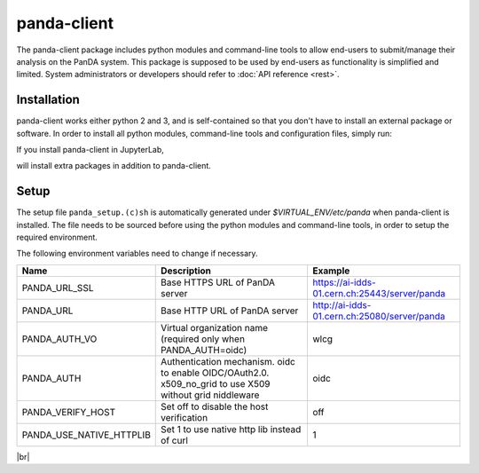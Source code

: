 ================
panda-client
================

The panda-client package includes python modules and command-line tools to allow end-users to submit/manage
their analysis on the PanDA system. This package is supposed to be used by end-users as functionality is simplified
and limited. System administrators or developers should refer to :doc:`API reference <rest>`.

Installation
==============
panda-client works either python 2 and 3, and is self-contained so that you don't have to install an external
package or software. In order to install all python modules, command-line tools and configuration files, simply run:

.. prompt:: bash

    pip install panda-client

If you install panda-client in JupyterLab,

.. prompt:: bash

    pip install panda-client[jupyter]

will install extra packages in addition to panda-client.


Setup
==============
The setup file ``panda_setup.(c)sh`` is automatically generated under *$VIRTUAL_ENV/etc/panda* when panda-client
is installed. The file needs to be sourced before using the python modules and command-line tools, in order to setup
the required environment.

.. prompt:: bash

    source $VIRTUAL_ENV/etc/panda/panda_setup.sh

The following environment variables need to change if necessary.

.. list-table::
   :header-rows: 1

   * - Name
     - Description
     - Example
   * - PANDA_URL_SSL
     - Base HTTPS URL of PanDA server
     - https://ai-idds-01.cern.ch:25443/server/panda
   * - PANDA_URL
     - Base HTTP URL of PanDA server
     - http://ai-idds-01.cern.ch:25080/server/panda
   * - PANDA_AUTH_VO
     - Virtual organization name (required only when PANDA_AUTH=oidc)
     - wlcg
   * - PANDA_AUTH
     - Authentication mechanism. oidc to enable OIDC/OAuth2.0. x509_no_grid to use X509 without grid niddleware
     - oidc
   * - PANDA_VERIFY_HOST
     - Set off to disable the host verification
     - off
   * - PANDA_USE_NATIVE_HTTPLIB
     - Set 1 to use native http lib instead of curl
     - 1

|br|
